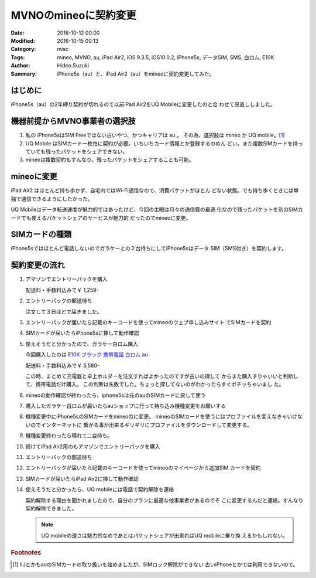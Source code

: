 MVNOのmineoに契約変更
################################################################################

:Date: 2016-10-12 00:00
:Modified: 2016-10-15 00:13
:Category: misc
:Tags: mineo, MVNO, au, iPad Air2, iOS 9.3.5, iOS10.0.2, iPhone5s, データSIM,
       SMS, 白ロム, E10K
:Author: Hideo Suzuki
:Summary: iPhone5s（au）と、iPad Air2（au）をmineoに契約変更してみた。

はじめに
===============================================================================

iPhone5s（au）の2年縛り契約が切れるので以前iPad Air2をUQ Mobileに変更したのと合
わせて見直ししました。


機器前提からMVNO事業者の選択肢
===============================================================================

#. 私の iPhone5sはSIM Freeではない古いやつ、かつキャリアは au 。
   その為、選択肢は mineo か UQ mobile。[#f1]_

#. UQ Mobile はSIMカード一枚毎に契約が必要。いちいちカード情報とか登録するのめん
   どい。また複数SIMカードを持っていても残ったパケットをシェアできない。

#. mineoは複数契約もすんなり。残ったパケットをシェアすることも可能。



mineoに変更
===============================================================================

iPad Air2 はほとんど持ち歩かず、自宅内ではWi-Fi通信なので、消費パケットがほとん
どない状態。でも持ち歩くときには単独で通信できるようにしたかった。

UQ Mobileはデータ転送速度が魅力的ではあったけど、今回の主眼は月々の通信費の最適
化なので残ったパケットを別のSIMカードでも使えるパケットシェアのサービスが魅力的
だったのでmineoに変更。


SIMカードの種類
===============================================================================

iPhone5sではほとんど電話しないのでガラケーとの２台持ちにしてiPhone5sはデータ
SIM（SMS付き）を契約します。


契約変更の流れ
===============================================================================

#. アマゾンでエントリーパックを購入
   
   配送料・手数料込みで￥ 1,259-


#. エントリーパックの郵送待ち

   注文して３日ほどで届きました。

#. エントリーパックが届いたら記載のキーコードを使ってmineoのウェブ申し込みサイト
   でSIMカードを契約

#. SIMカードが届いたらiPhone5sに挿して動作確認

#. 使えそうだと分かったので、ガラケー白ロム購入
   
   今回購入したのは `E10K ブラック 携帯電話 白ロム au <https://www.amazon.co.jp/dp/B006QHNRME>`_
   
   配送料・手数料込みで￥ 5,580-

   この時、まとめて充電器と卓上ホルダーを注文すればよかったのですが古いの探して
   からまた購入すりゃいいと判断して、携帯電話だけ購入。
   この判断は失敗でした。ちょっと探してないのがわかったらすぐポチッちゃいまし
   た。

#. mineoの動作確認が終わったら、iphone5sは元のauのSIMカードに戻して使う
#. 購入したガラケー白ロムが届いたらauショップに行って持ち込み機種変更をお願いする
#. 機種変更中にiPhone5sのSIMカードをmineoのに変更。
   mineoのSIMカードを使うにはプロファイルを変えなきゃいけないのでインターネットに
   繋がる事が出来るギリギリにプロファイルをダウンロードして変更する。
#. 機種変更終わったら晴れて二台持ち。
#. 続けてiPad Air2用のもアマゾンでエントリーパックを購入
#. エントリーパックの郵送待ち
#. エントリーパックが届いたら記載のキーコードを使ってmineoのマイページから追加SIM
   カードを契約
#. SIMカードが届いたらiPad Air2に挿して動作確認
#. 使えそうだと分かったら、UQ mobileには電話で契約解除を連絡

   契約解除する理由を聞かれましたので、自分のプランに最適な他事業者があるのでそ
   こに変更するんだと連絡。すんなり契約解除できました。

   .. note:: 
       
      UQ mobileの速さは魅力的なのであとはパケットシェアが出来ればUQ mobileに乗り換
      えるかもしれない。

   .. raw:: html

      <iframe
      src="https://rcm-fe.amazon-adsystem.com/e/cm?t=lupinthe14t05-22&o=9&p=8&l=as1&asins=B00UT26M0Q&ref=tf_til&fc1=000000&IS2=1&lt1=_blank&m=amazon&lc1=0000FF&bc1=000000&bg1=FFFFFF&f=ifr"
      style="width:120px;height:240px;" scrolling="no" marginwidth="0"
      marginheight="0" frameborder="0"></iframe>
      <iframe
      src="https://rcm-fe.amazon-adsystem.com/e/cm?t=lupinthe14t05-22&o=9&p=8&l=as1&asins=B006QHNRME&ref=tf_til&fc1=000000&IS2=1&lt1=_blank&m=amazon&lc1=0000FF&bc1=000000&bg1=FFFFFF&f=ifr"
      style="width:120px;height:240px;" scrolling="no" marginwidth="0"
      marginheight="0" frameborder="0"></iframe>
      <iframe
      src="https://rcm-fe.amazon-adsystem.com/e/cm?t=lupinthe14t05-22&o=9&p=8&l=as1&asins=B001EYTGDS&ref=tf_til&fc1=000000&IS2=1&lt1=_blank&m=amazon&lc1=0000FF&bc1=000000&bg1=FFFFFF&f=ifr"
      style="width:120px;height:240px;" scrolling="no" marginwidth="0"
      marginheight="0" frameborder="0"></iframe>
      <iframe
      src="https://rcm-fe.amazon-adsystem.com/e/cm?t=lupinthe14t05-22&o=9&p=8&l=as1&asins=B0044KJIY6&ref=tf_til&fc1=000000&IS2=1&lt1=_blank&m=amazon&lc1=0000FF&bc1=000000&bg1=FFFFFF&f=ifr"
      style="width:120px;height:240px;" scrolling="no" marginwidth="0"
      marginheight="0" frameborder="0"></iframe>



.. rubric:: Footnotes

.. [#f1] IIJとかもauのSIMカードの取り扱いを始めましたが、SIMロック解除ができない
   古いiPhoneとかでは利用できないので。
